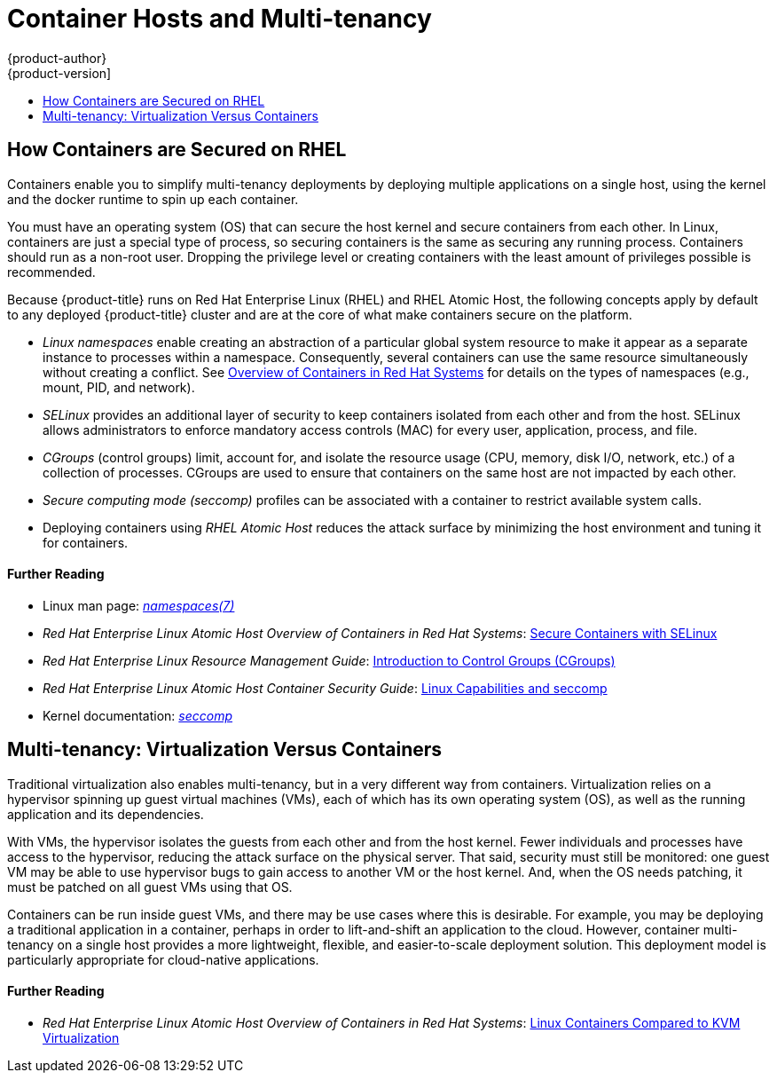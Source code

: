 [[security-hosts]]
= Container Hosts and Multi-tenancy
{product-author}
{product-version]
:data-uri:
:icons:
:experimental:
:toc: macro
:toc-title:
:prewrap!:

toc::[]

[[security-hosts-how-containers-are-secured-on-rhel]]
== How Containers are Secured on RHEL

Containers enable you to simplify multi-tenancy deployments by deploying
multiple applications on a single host, using the kernel and the docker runtime
to spin up each container.

You must have an operating system (OS) that can secure the host kernel and
secure containers from each other. In Linux, containers are just a special type
of process, so securing containers is the same as securing any running process.
Containers should run as a non-root user. Dropping the privilege level or
creating containers with the least amount of privileges possible is recommended.

Because {product-title} runs on Red Hat Enterprise Linux (RHEL) and RHEL Atomic
Host, the following concepts apply by default to any deployed {product-title}
cluster and are at the core of what make containers secure on the platform.

- _Linux namespaces_ enable creating an abstraction of a particular global system
resource to make it appear as a separate instance to processes within a
namespace. Consequently, several containers can use the same resource
simultaneously without creating a conflict. See
link:https://access.redhat.com/documentation/en-us/red_hat_enterprise_linux_atomic_host/7/html/overview_of_containers_in_red_hat_systems/introduction_to_linux_containers#linux_containers_architecture[Overview of Containers in Red Hat Systems] for details on the types of namespaces (e.g.,
mount, PID, and network).

- _SELinux_ provides an additional layer of security to keep containers isolated
from each other and from the host. SELinux allows administrators to enforce
mandatory access controls (MAC) for every user, application, process, and file.

- _CGroups_ (control groups) limit, account for, and isolate the resource usage
(CPU, memory, disk I/O, network, etc.) of a collection of processes. CGroups are
used to ensure that containers on the same host are not impacted by each other.

- _Secure computing mode (seccomp)_ profiles can be associated with a container to
restrict available system calls.

- Deploying containers using _RHEL Atomic Host_ reduces the attack surface by
minimizing the host environment and tuning it for containers.

[discrete]
[[security-hosts-further-reading-1]]
==== Further Reading

- Linux man page: link:http://man7.org/linux/man-pages/man7/namespaces.7.html[_namespaces(7)_]
- _Red Hat Enterprise Linux Atomic Host Overview of Containers in Red Hat Systems_:  link:https://access.redhat.com/documentation/en-us/red_hat_enterprise_linux_atomic_host/7/html/overview_of_containers_in_red_hat_systems/introduction_to_linux_containers#secure_containers_with_selinux[Secure Containers with SELinux]
- _Red Hat Enterprise Linux Resource Management Guide_:  link:https://access.redhat.com/documentation/en-US/Red_Hat_Enterprise_Linux/7/html/Resource_Management_Guide/chap-Introduction_to_Control_Groups.html[Introduction to Control Groups (CGroups)]
- _Red Hat Enterprise Linux Atomic Host Container Security Guide_: link:https://access.redhat.com/documentation/en-us/red_hat_enterprise_linux_atomic_host/7/html/container_security_guide/linux_capabilities_and_seccomp[Linux Capabilities and seccomp]
- Kernel documentation: link:https://www.kernel.org/doc/Documentation/prctl/seccomp_filter.txt[_seccomp_]

[[security-host-multi-tenancy]]
== Multi-tenancy: Virtualization Versus Containers

Traditional virtualization also enables multi-tenancy, but in a very different
way from containers. Virtualization relies on a hypervisor spinning up guest
virtual machines (VMs), each of which has its own operating system (OS), as well
as the running application and its dependencies.

With VMs, the hypervisor isolates the guests from each other and from the host
kernel. Fewer individuals and processes have access to the hypervisor, reducing
the attack surface on the physical server. That said, security must still be
monitored: one guest VM may be able to use hypervisor bugs to gain access to
another VM or the host kernel. And, when the OS needs patching, it must be
patched on all guest VMs using that OS.

Containers can be run inside guest VMs, and there may be use cases where this is
desirable. For example, you may be deploying a traditional application in a
container, perhaps in order to lift-and-shift an application to the cloud.
However, container multi-tenancy on a single host provides a more lightweight,
flexible, and easier-to-scale deployment solution. This deployment model is
particularly appropriate for cloud-native applications.

[discrete]
[[security-hosts-further-reading-2]]
==== Further Reading

- _Red Hat Enterprise Linux Atomic Host Overview of Containers in Red Hat Systems_: link:https://access.redhat.com/documentation/en-us/red_hat_enterprise_linux_atomic_host/7/html/overview_of_containers_in_red_hat_systems/introduction_to_linux_containers#linux_containers_compared_to_kvm_virtualization[Linux Containers Compared to KVM Virtualization]
